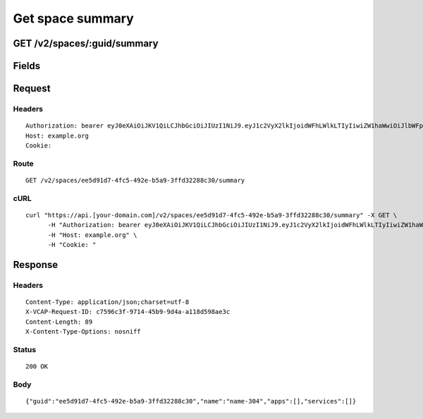 
Get space summary
-----------------


GET /v2/spaces/:guid/summary
~~~~~~~~~~~~~~~~~~~~~~~~~~~~


Fields
~~~~~~

.. cssclass:: fields table-striped table-bordered table-condensed


+------+-------------+---------+--------------+----------------+
| Name | Description | Default | Valid Values | Example Values |
|      |             |         |              |                |
+======+=============+=========+==============+================+


Request
~~~~~~~


Headers
^^^^^^^

::

  Authorization: bearer eyJ0eXAiOiJKV1QiLCJhbGciOiJIUzI1NiJ9.eyJ1c2VyX2lkIjoidWFhLWlkLTIyIiwiZW1haWwiOiJlbWFpbC0xNkBzb21lZG9tYWluLmNvbSIsInNjb3BlIjpbImNsb3VkX2NvbnRyb2xsZXIuYWRtaW4iXSwiYXVkIjpbImNsb3VkX2NvbnRyb2xsZXIiXSwiZXhwIjoxNDAzODI4MzI4fQ.Sn_QEt0M9LUp_3a87Hjl_mVOKHQgKkjs8TdQi8FBmAE
  Host: example.org
  Cookie:


Route
^^^^^

::

  GET /v2/spaces/ee5d91d7-4fc5-492e-b5a9-3ffd32288c30/summary


cURL
^^^^

::

  curl "https://api.[your-domain.com]/v2/spaces/ee5d91d7-4fc5-492e-b5a9-3ffd32288c30/summary" -X GET \
  	-H "Authorization: bearer eyJ0eXAiOiJKV1QiLCJhbGciOiJIUzI1NiJ9.eyJ1c2VyX2lkIjoidWFhLWlkLTIyIiwiZW1haWwiOiJlbWFpbC0xNkBzb21lZG9tYWluLmNvbSIsInNjb3BlIjpbImNsb3VkX2NvbnRyb2xsZXIuYWRtaW4iXSwiYXVkIjpbImNsb3VkX2NvbnRyb2xsZXIiXSwiZXhwIjoxNDAzODI4MzI4fQ.Sn_QEt0M9LUp_3a87Hjl_mVOKHQgKkjs8TdQi8FBmAE" \
  	-H "Host: example.org" \
  	-H "Cookie: "


Response
~~~~~~~~


Headers
^^^^^^^

::

  Content-Type: application/json;charset=utf-8
  X-VCAP-Request-ID: c7596c3f-9714-45b9-9d4a-a118d598ae3c
  Content-Length: 89
  X-Content-Type-Options: nosniff


Status
^^^^^^

::

  200 OK


Body
^^^^

::

  {"guid":"ee5d91d7-4fc5-492e-b5a9-3ffd32288c30","name":"name-304","apps":[],"services":[]}

